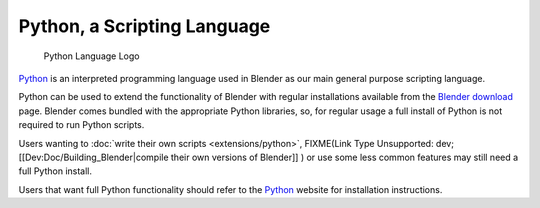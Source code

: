 
Python, a Scripting Language
============================


.. figure:: /images/(Doc_26x_Manual_Introduction_Installing_Blender_Python)_(Python_Logo)_(GNVAFA).jpg

   Python Language Logo


`Python <http://www.python.org>`__ is an interpreted programming language used in Blender as our main general purpose scripting language.

Python can be used to extend the functionality of Blender with regular installations available
from the `Blender download <http://www.blender.org/download/get-blender/>`__ page.
Blender comes bundled with the appropriate Python libraries, so,
for regular usage a full install of Python is not required to run Python scripts.


Users wanting to :doc:`write their own scripts <extensions/python>`\ ,
FIXME(Link Type Unsupported: dev;
[[Dev:Doc/Building_Blender|compile their own versions of Blender]]
) or use some less common features may still need a full Python install.

Users that want full Python functionality should refer to the `Python <http://www.python.org>`__
website for installation instructions.


